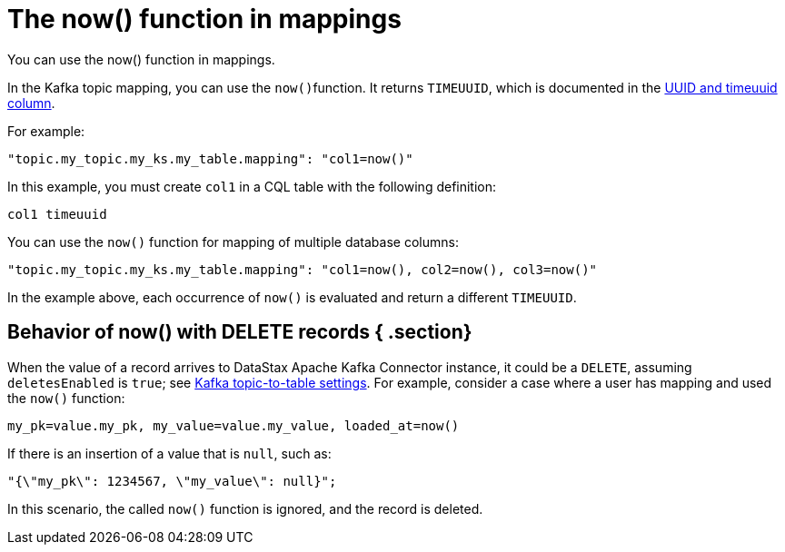 [#kafkaNowFunction]
= The now() function in mappings
:imagesdir: _images

You can use the now() function in mappings.

In the Kafka topic mapping, you can use the ``now()``function.
It returns `TIMEUUID`, which is documented in the link:/en/dse/6.8/cql/cql/cql_using/refTimeUuidFunctions.html[UUID and timeuuid column].

For example:

[source,no-highlight]
----
"topic.my_topic.my_ks.my_table.mapping": "col1=now()"
----

In this example, you must create `col1` in a CQL table with the following definition:

[source,no-highlight]
----
col1 timeuuid
----

You can use the `now()` function for mapping of multiple database columns:

[source,no-highlight]
----
"topic.my_topic.my_ks.my_table.mapping": "col1=now(), col2=now(), col3=now()"
----

In the example above, each occurrence of `now()` is evaluated and return a different `TIMEUUID`.

[#_behavior_of_now_with_delete_records_section]
== Behavior of now() with DELETE records { .section}

When the value of a record arrives to DataStax Apache Kafka Connector instance, it could be a `DELETE`, assuming `deletesEnabled` is `true`;
see xref:configuration_reference/kafkaDseTable.adoc[Kafka topic-to-table settings].
For example, consider a case where a user has mapping and used the `now()` function:

[source,no-highlight]
----
my_pk=value.my_pk, my_value=value.my_value, loaded_at=now()
----

If there is an insertion of a value that is `null`, such as:

[source,no-highlight]
----
"{\"my_pk\": 1234567, \"my_value\": null}";
----

In this scenario, the called `now()` function is ignored, and the record is deleted.

